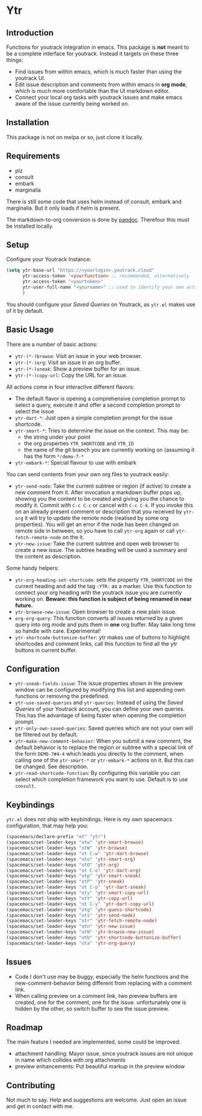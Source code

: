 * Ytr

** Introduction

Functions for youtrack integration in emacs. This package is *not* meant to be a complete interface for youtrack. Instead it targets on these three things:

- Find issues from within emacs, which is much faster than using the youtrack UI.
- Edit issue description and comments from within emacs in *org mode*, which is much more comfortable than the UI markdown editor.
- Connect your local org tasks with youtrack issues and make emacs aware of the issue currently being worked on.

** Installation

This package is not on melpa or so, just clone it locally.

** Requirements

- plz
- consult
- embark
- marginalia

There is still some code that uses helm instead of consult, embark and marginalia. But it only loads if helm is present.

The markdown-to-org conversion is done by [[https://pandoc.org][pandoc]]. Therefour this must be installed locally.

** Setup

Configure your Youtrack Instance:

#+begin_src emacs-lisp
(setq ytr-base-url "https://<yourlogin>.youtrack.cloud"
      ytr-access-token '<yourfunction> ;; recommended, alternatively
      ytr-access-token "<yourtoken>"
      ytr-user-full-name "<yourname>" ;; used to identify your own activity
      )
#+end_src

You should configure your /Saved Queries/ on Youtrack, as =ytr.el= makes use of it by default.

** Basic Usage

There are a number of basic actions:

- =ytr-(*-)browse=: Visit an issue in your web browser.
- =ytr-(*-)org=: Visit an issue in an org buffer.
- =ytr-(*-)sneak=: Show a preview buffer for an issue.
- =ytr-(*-)copy-url=: Copy the URL for an issue.

All actions come in four interactive different flavors:

- The default flavor is opening a comprehensive completion prompt to select a query, execute it and offer a second completion prompt to select the issue
- =ytr-dart-*=: Just open a simple completion prompt for the issue shortcode.
- =ytr-smart-*=: Tries to determine the issue on the context. This may be:
  - the string under your point
  - the org properties =YTR_SHORTCODE= and =YTR_ID=
  - the name of the git branch you are currently working on (assuming it has the form =*/demo-7-*=
- =ytr-embark-*=: Special flavour to use with embark

You can send contents from your own org files to youtrack easily:

- =ytr-send-node=: Take the current subtree or region (if active) to create a new comment from it. After invocation a markdown buffer pops up, showing you the content to be created and giving you the chance to modify it. Commit with =C-c C-c= or cancel with =C-c C-k=. If you invoke this on an already present comment or description that you received by =ytr-org= it will try to update the remote node (realised by some org properties). You will get an error if the node has been changed on remote side in between, so you have to call =ytr-org= again or call =ytr-fetch-remote-node= on the it.
- =ytr-new-issue=: Take the current subtree and open web browser to create a new issue. The subtree heading will be used a summary and the content as description.

Some handy helpers:

- =ytr-org-heading-set-shortcode=: sets the property =YTR_SHORTCODE= on the current heading and add the tag =:YTR:= as a marker. Use this function to connect your org heading with the youtrack issue you are currently working on. *Beware: this function is subject of being renamed in near future.*
- =ytr-browse-new-issue=: Open browser to create a new plain issue.
- =org-org-query=: This function converts all issues returned by a given query into org mode and puts them in *one* org buffer. May take long time so handle with care. Experimental!
- =ytr-shortcode-buttonize-buffer=: ytr makes use of buttons to highlight shortcodes and comment links, call this function to find all the ytr buttons in current buffer.

** Configuration

- =ytr-sneak-fields-issue=: The issue properties shown in the preview window can be configured by modifying this list and appending own functions or removing the predefined.
- =ytr-use-saved-queries= and =ytr-queries=: Instead of using the /Saved Queries/ of your Youtrack account, you can define your own queries. This has the advantage of being faster when opening the completion prompt.
- =ytr-only-own-saved-queries=: Saved queries which are not your own will be filtered out by default.
- =ytr-make-new-comment-behavior=: When you submit a new comment, the default behavior is to replace the region or subtree with a special link of the form =DEMO-7#4-4= which leads you directly to the comment, when calling one of the =ytr-smart-*= or =ytr-embark-*= actions on it. But this can be changed. See description.
- =ytr-read-shortcode-function=: By configuring this variable you can select which completion framework you want to use. Default is to use =consult=.

** Keybindings

=ytr.el= does not ship with keybindings. Here is my own spacemacs configuration, that may help you:

#+begin_src emacs-lisp
(spacemacs/declare-prefix "ot" "ytr")
(spacemacs/set-leader-keys "otw" 'ytr-smart-browse)
(spacemacs/set-leader-keys "otW" 'ytr-browse)
(spacemacs/set-leader-keys "ot C-w" 'ytr-dart-browse)
(spacemacs/set-leader-keys "oto" 'ytr-smart-org)
(spacemacs/set-leader-keys "otO" 'ytr-org)
(spacemacs/set-leader-keys "ot C-o" 'ytr-dart-org)
(spacemacs/set-leader-keys "otp" 'ytr-smart-sneak)
(spacemacs/set-leader-keys "otP" 'ytr-sneak)
(spacemacs/set-leader-keys "ot C-p" 'ytr-dart-sneak)
(spacemacs/set-leader-keys "oty" 'ytr-smart-copy-url)
(spacemacs/set-leader-keys "otY" 'ytr-copy-url)
(spacemacs/set-leader-keys "ot C-y" 'ytr-dart-copy-url)
(spacemacs/set-leader-keys "otg" 'ytr-guess-shortcode)
(spacemacs/set-leader-keys "ots" 'ytr-send-node)
(spacemacs/set-leader-keys "otr" 'ytr-fetch-remote-node)
(spacemacs/set-leader-keys "otn" 'ytr-new-issue)
(spacemacs/set-leader-keys "otN" 'ytr-browse-new-issue)
(spacemacs/set-leader-keys "otb" 'ytr-shortcode-buttonize-buffer)
(spacemacs/set-leader-keys "ota" 'ytr-org-query)
#+end_src

** Issues

- Code I don't use may be buggy, especially the helm functions and the new-comment-behavior being different from replacing with a comment link.
- When calling preview on a comment link, two preview buffers are created, one for the comment, one for the issue. unfortunately one is hidden by the other, so switch buffer to see the issue preview.

** Roadmap

The main feature I needed are implemented, some could be improved:

- attachment handling: Mayor issue, since youtrack issues are not unique in name which collides with org attachments
- preview enhancements: Put beautiful markup in the preview window

** Contributing

Not much to say. Help and suggestions are welcome. Just open an issue and get in contact with me.

